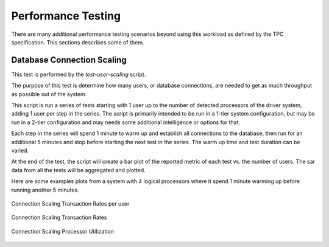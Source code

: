 -------------------
Performance Testing
-------------------

There are many additional performance testing scenarios beyond using this
workload as defined by the TPC specification.  This sections describes some of
them.

Database Connection Scaling
===========================

This test is performed by the *test-user-scaling* script.

The purpose of this test is determine how many users, or database connections,
are needed to get as much throughput as possible out of the system.

This script is run a series of tests starting with 1 user up to the number of
detected processors of the driver system, adding 1 user per step in the series.
The script is primarily intended to be run in a 1-tier system configuration,
but may be run in a 2-tier configuration and may needs some additional
intelligence or options for that.

Each step in the series will spend 1 minute to warm up and establish all
connections to the database, then run for an additional 5 minutes and stop
before starting the next test in the series.  The warm up time and test
duration can be varied.

At the end of the test, the script will create a bar plot of the reported
metric of each test vs. the number of users.  The sar data from all the tests
will be aggregated and plotted.

Here are some examples plots from a system with 4 logical processors where it
spend 1 minute warming up before running another 5 minutes.

.. figure:: test-user-scaling/trpu.png
   :align: center
   :target: test-user-scaling/trpu.png
   :width: 100%

   Connection Scaling Transaction Rates per user

.. figure:: test-user-scaling/t9-transaction-rate.png
   :align: center
   :target: test-user-scaling/t9-transaction-rate.png
   :width: 100%

   Connection Scaling Transaction Rates

.. figure:: test-user-scaling/sar-cpu-agg-busy.png
   :align: center
   :target: test-user-scaling/sar-cpu-agg-busy.png
   :width: 100%

   Connection Scaling Processor Utilization
